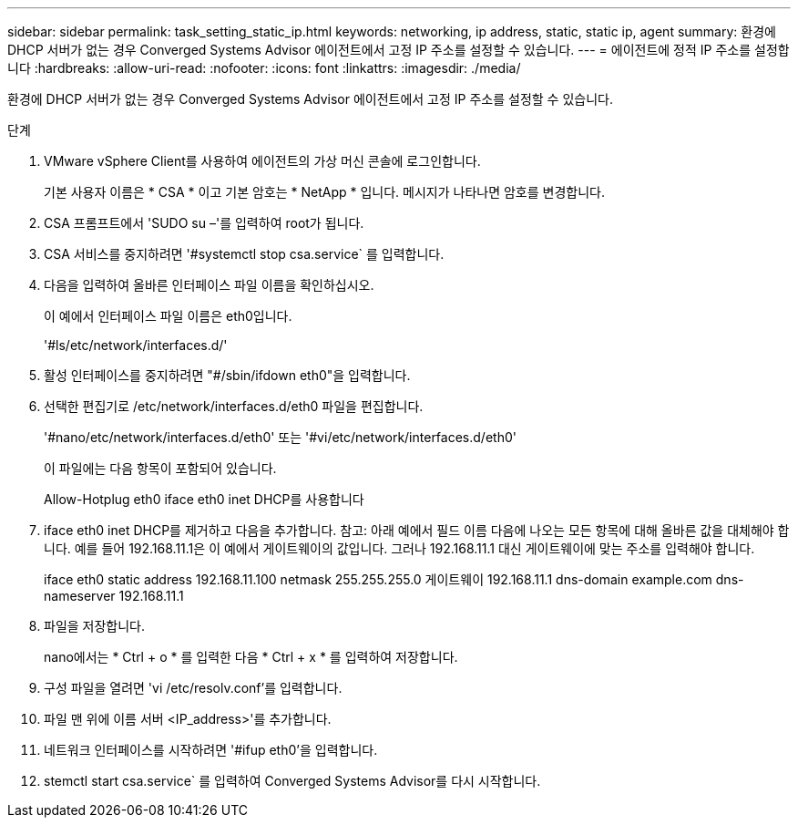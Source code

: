 ---
sidebar: sidebar 
permalink: task_setting_static_ip.html 
keywords: networking, ip address, static, static ip, agent 
summary: 환경에 DHCP 서버가 없는 경우 Converged Systems Advisor 에이전트에서 고정 IP 주소를 설정할 수 있습니다. 
---
= 에이전트에 정적 IP 주소를 설정합니다
:hardbreaks:
:allow-uri-read: 
:nofooter: 
:icons: font
:linkattrs: 
:imagesdir: ./media/


[role="lead"]
환경에 DHCP 서버가 없는 경우 Converged Systems Advisor 에이전트에서 고정 IP 주소를 설정할 수 있습니다.

.단계
. VMware vSphere Client를 사용하여 에이전트의 가상 머신 콘솔에 로그인합니다.
+
기본 사용자 이름은 * CSA * 이고 기본 암호는 * NetApp * 입니다. 메시지가 나타나면 암호를 변경합니다.

. CSA 프롬프트에서 'SUDO su –'를 입력하여 root가 됩니다.
. CSA 서비스를 중지하려면 '#systemctl stop csa.service` 를 입력합니다.
. 다음을 입력하여 올바른 인터페이스 파일 이름을 확인하십시오.
+
이 예에서 인터페이스 파일 이름은 eth0입니다.

+
'#ls/etc/network/interfaces.d/'

. 활성 인터페이스를 중지하려면 "#/sbin/ifdown eth0"을 입력합니다.
. 선택한 편집기로 /etc/network/interfaces.d/eth0 파일을 편집합니다.
+
'#nano/etc/network/interfaces.d/eth0' 또는 '#vi/etc/network/interfaces.d/eth0'

+
이 파일에는 다음 항목이 포함되어 있습니다.

+
Allow-Hotplug eth0 iface eth0 inet DHCP를 사용합니다

. iface eth0 inet DHCP를 제거하고 다음을 추가합니다. 참고: 아래 예에서 필드 이름 다음에 나오는 모든 항목에 대해 올바른 값을 대체해야 합니다. 예를 들어 192.168.11.1은 이 예에서 게이트웨이의 값입니다. 그러나 192.168.11.1 대신 게이트웨이에 맞는 주소를 입력해야 합니다.
+
iface eth0 static address 192.168.11.100 netmask 255.255.255.0 게이트웨이 192.168.11.1 dns-domain example.com dns-nameserver 192.168.11.1

. 파일을 저장합니다.
+
nano에서는 * Ctrl + o * 를 입력한 다음 * Ctrl + x * 를 입력하여 저장합니다.

. 구성 파일을 열려면 'vi /etc/resolv.conf'를 입력합니다.
. 파일 맨 위에 이름 서버 <IP_address>'를 추가합니다.
. 네트워크 인터페이스를 시작하려면 '#ifup eth0'을 입력합니다.
. stemctl start csa.service` 를 입력하여 Converged Systems Advisor를 다시 시작합니다.

